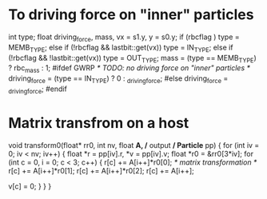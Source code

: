 * To driving force on "inner" particles

  int type; float driving_force, mass, vx = s1.y, y = s0.y;
  if      (rbcflag                      ) type = MEMB_TYPE;
  else if (!rbcflag &&  lastbit::get(vx)) type =  IN_TYPE;
  else if (!rbcflag && !lastbit::get(vx)) type = OUT_TYPE;
  mass  = (type == MEMB_TYPE) ? rbc_mass : 1;
#ifdef GWRP
  /* TODO: no driving force on "inner" particles */
  driving_force = (type ==   IN_TYPE) ? 0 : _driving_force;
#else
  driving_force = _driving_force;
#endif


* Matrix transfrom on a host
void transform0(float* rr0, int nv, float *A, /* output */ Particle* pp) {
  for (int iv = 0; iv < nv; iv++) {
    float *r =    pp[iv].r, *v = pp[iv].v;
    float *r0 = &rr0[3*iv];
    for (int c = 0, i = 0; c < 3; c++) {
      r[c] += A[i++]*r0[0]; /* matrix transformation */
      r[c] += A[i++]*r0[1];
      r[c] += A[i++]*r0[2];
      r[c] += A[i++];

      v[c] = 0;
    }
  }
}

